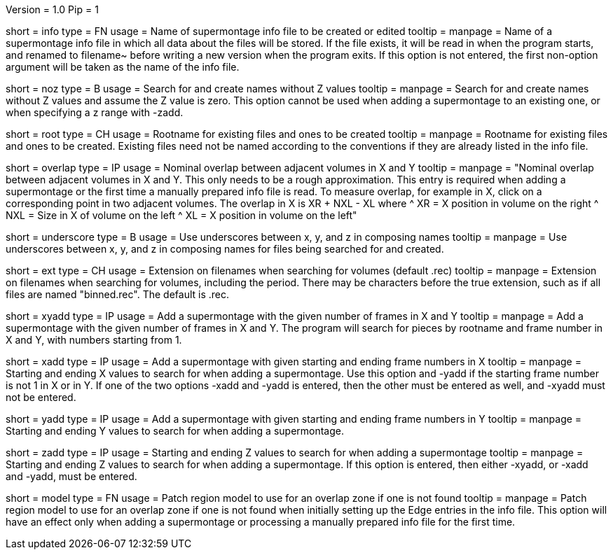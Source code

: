 Version = 1.0
Pip = 1

[Field = InfoFile]
short = info
type = FN
usage = Name of supermontage info file to be created or edited
tooltip =
manpage = Name of a supermontage info file in which all data about the files
will be stored.  If the file exists, it will be read in when the program
starts, and renamed to filename~ before writing a new version when the program
exits.  If this option is not entered, the first non-option argument will be
taken as the name of the info file.

[Field = NoZValues]
short = noz
type = B
usage = Search for and create names without Z values
tooltip =
manpage = Search for and create names without Z values and assume the Z value
is zero.  This option cannot be used when adding a supermontage to an existing
one, or when specifying a z range with -zadd.

[Field = RootName]
short = root
type = CH
usage = Rootname for existing files and ones to be created
tooltip =
manpage = Rootname for existing files and ones to be created.  
Existing files need not be named according to the conventions if they are
already listed in the info file.

[Field = OverlapInXandY]
short = overlap
type = IP
usage = Nominal overlap between adjacent volumes in X and Y
tooltip =
manpage = "Nominal overlap between adjacent volumes in X and Y.  This only
needs to be a rough approximation.  This entry is required when adding a
supermontage or the first time a manually prepared info file is read.  To
measure overlap, for example in X, click on a corresponding point in two
adjacent volumes.  The overlap in X is XR + NXL - XL where
^   XR = X position in volume on the right
^   NXL = Size in X of volume on the left
^   XL = X position in volume on the left"

[Field = UnderscoreXYZ]
short = underscore
type = B
usage = Use underscores between x, y, and z in composing names
tooltip =
manpage = Use underscores between x, y, and z in composing names for files
being searched for and created.

[Field = ExtensionOnVolumes]
short = ext
type = CH
usage = Extension on filenames when searching for volumes (default .rec)
tooltip =
manpage = Extension on filenames when searching for volumes, including the
period.  There may be characters before the true extension, such as if all
files are named "binned.rec".  The default is .rec.

[Field = AddMontageXandY]
short = xyadd
type = IP
usage = Add a supermontage with the given number of frames in X and Y
tooltip =
manpage = Add a supermontage with the given number of frames in X and Y.  The
program will search for pieces by rootname and frame number in X and Y, with 
numbers starting from 1.

[Field = AddMontageXRange]
short = xadd
type = IP
usage = Add a supermontage with given starting and ending frame numbers in X 
tooltip =
manpage = Starting and ending X values to search for when adding a
supermontage.  Use this option and -yadd if the starting frame number is not 1
in X or in Y.  If one of the two options -xadd and -yadd is entered, then the
other must be entered as well, and -xyadd must not be entered.

[Field = AddMontageYRange]
short = yadd
type = IP
usage = Add a supermontage with given starting and ending frame numbers in Y 
tooltip =
manpage = Starting and ending Y values to search for when adding a
supermontage.

[Field = AddMontageZRange]
short = zadd
type = IP
usage = Starting and ending Z values to search for when adding a supermontage
tooltip =
manpage = Starting and ending Z values to search for when adding a
supermontage.  If this option is entered, then either -xyadd, or -xadd and
-yadd, must be entered.

[Field = DefaultRegionModel]
short = model
type = FN
usage = Patch region model to use for an overlap zone if one is not found
tooltip =
manpage = Patch region model to use for an overlap zone if one is not found
when initially setting up the Edge entries in the info file.  This option will
have an effect only when adding a supermontage or processing a manually
prepared info file for the first time.

